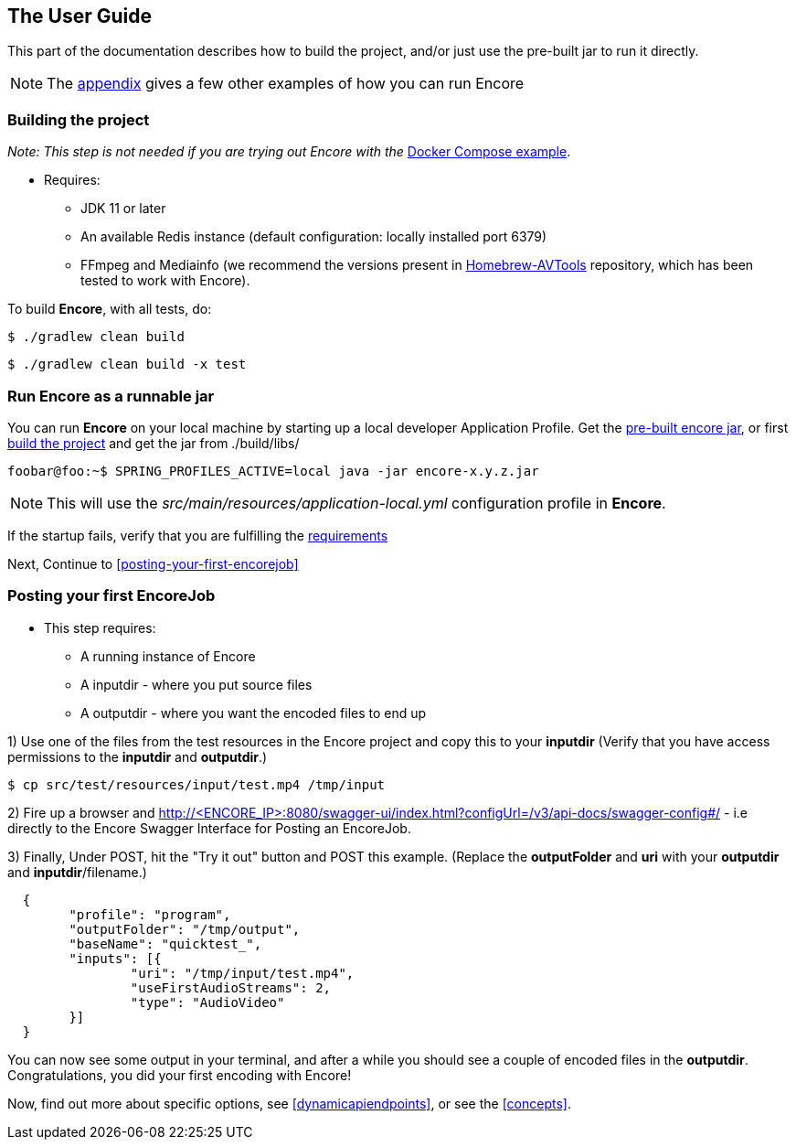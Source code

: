 == The User Guide

This part of the documentation describes how to build the project, and/or just use the pre-built jar to run it directly.

NOTE: The <<running_encore,appendix>> gives a few other examples of how you can run Encore

=== Building the project

_Note: This step is not needed if you are trying out Encore with the_ <<example-using-docker-compose,Docker Compose example>>.

[#requirements-run-local-boot]
* Requires:
** JDK 11 or later
** An available Redis instance (default configuration: locally installed port 6379)
** FFmpeg and Mediainfo (we recommend the versions present in https://github.com/svt/homebrew-avtools[Homebrew-AVTools] repository, which has been tested to work with Encore).

To build **Encore**, with all tests, do:

[source,bash]
....
$ ./gradlew clean build
....

[source,bash]
....
$ ./gradlew clean build -x test
....

=== Run Encore as a runnable jar

You can run *Encore* on your local machine by starting up a local developer Application Profile.
Get the https://github.com/svt/encore/release[pre-built encore jar], or first <<building-the-project,build the project>> and get the jar from ./build/libs/ 

[source,bash]
----
foobar@foo:~$ SPRING_PROFILES_ACTIVE=local java -jar encore-x.y.z.jar
----

NOTE: This will use the _src/main/resources/application-local.yml_ configuration profile in *Encore*.

If the startup fails, verify that you are fulfilling the <<requirements-run-local-boot,requirements>>

Next, Continue to <<posting-your-first-encorejob>>

=== Posting your first EncoreJob

* This step requires:
** A running instance of Encore
** A inputdir - where you put source files
** A outputdir - where you want the encoded files to end up


1) Use one of the files from the test resources in the Encore project and copy this to your **inputdir**
(Verify that you have access permissions to the **inputdir** and **outputdir**.)

[source,console]
....
$ cp src/test/resources/input/test.mp4 /tmp/input
....

2) Fire up a browser and http://<ENCORE_IP>:8080/swagger-ui/index.html?configUrl=/v3/api-docs/swagger-config#/ - i.e directly to the Encore Swagger Interface for Posting an EncoreJob.

3) Finally, Under POST, hit the "Try it out" button and POST this example. 
(Replace the *outputFolder* and *uri* with your **outputdir** and **inputdir**/filename.)


[source,json]
....

  {
  	"profile": "program",
  	"outputFolder": "/tmp/output",
  	"baseName": "quicktest_",
  	"inputs": [{
  		"uri": "/tmp/input/test.mp4",
  		"useFirstAudioStreams": 2,
  		"type": "AudioVideo"
  	}]
  }
....

You can now see some output in your terminal, and after a while you should see a couple of encoded files in the **outputdir**. 
Congratulations, you did your first encoding with Encore!

Now, find out more about specific options, see <<dynamicapiendpoints>>, or see the <<concepts>>.
